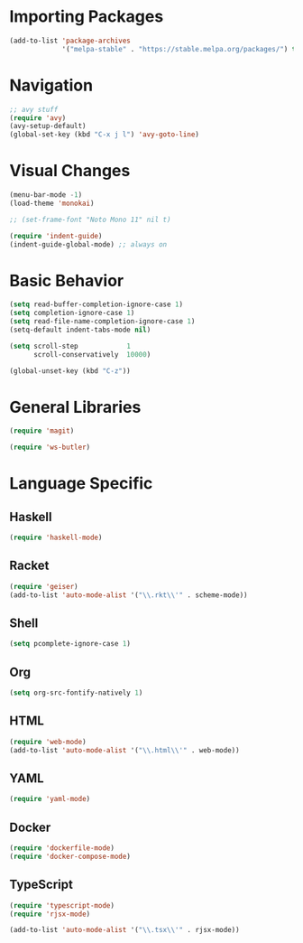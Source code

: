 
* Importing Packages
 #+BEGIN_SRC emacs-lisp
(add-to-list 'package-archives
             '("melpa-stable" . "https://stable.melpa.org/packages/") t)
 #+END_SRC

* Navigation
#+BEGIN_SRC emacs-lisp
;; avy stuff
(require 'avy)
(avy-setup-default)
(global-set-key (kbd "C-x j l") 'avy-goto-line)
#+END_SRC

* Visual Changes
#+BEGIN_SRC emacs-lisp
(menu-bar-mode -1)
(load-theme 'monokai)

;; (set-frame-font "Noto Mono 11" nil t)

(require 'indent-guide)
(indent-guide-global-mode) ;; always on
#+END_SRC

* Basic Behavior
#+BEGIN_SRC emacs-lisp
(setq read-buffer-completion-ignore-case 1)
(setq completion-ignore-case 1)
(setq read-file-name-completion-ignore-case 1)
(setq-default indent-tabs-mode nil)

(setq scroll-step            1
      scroll-conservatively  10000)

(global-unset-key (kbd "C-z"))
#+END_SRC

* General Libraries
#+BEGIN_SRC emacs-lisp
(require 'magit)

(require 'ws-butler)
#+END_SRC

* Language Specific
** Haskell
#+BEGIN_SRC emacs-lisp
(require 'haskell-mode)
#+END_SRC

** Racket
#+BEGIN_SRC emacs-lisp
(require 'geiser)
(add-to-list 'auto-mode-alist '("\\.rkt\\'" . scheme-mode))
#+END_SRC

** Shell
#+BEGIN_SRC emacs-lisp
(setq pcomplete-ignore-case 1)
#+END_SRC

** Org
#+BEGIN_SRC emacs-lisp
(setq org-src-fontify-natively 1)
#+END_SRC

** HTML
#+BEGIN_SRC emacs-lisp
(require 'web-mode)
(add-to-list 'auto-mode-alist '("\\.html\\'" . web-mode))
#+END_SRC

** YAML
#+BEGIN_SRC emacs-lisp
(require 'yaml-mode)
#+END_SRC

** Docker
#+BEGIN_SRC emacs-lisp
(require 'dockerfile-mode)
(require 'docker-compose-mode)
#+END_SRC

** TypeScript
#+BEGIN_SRC emacs-lisp
(require 'typescript-mode)
(require 'rjsx-mode)

(add-to-list 'auto-mode-alist '("\\.tsx\\'" . rjsx-mode))
#+END_SRC
